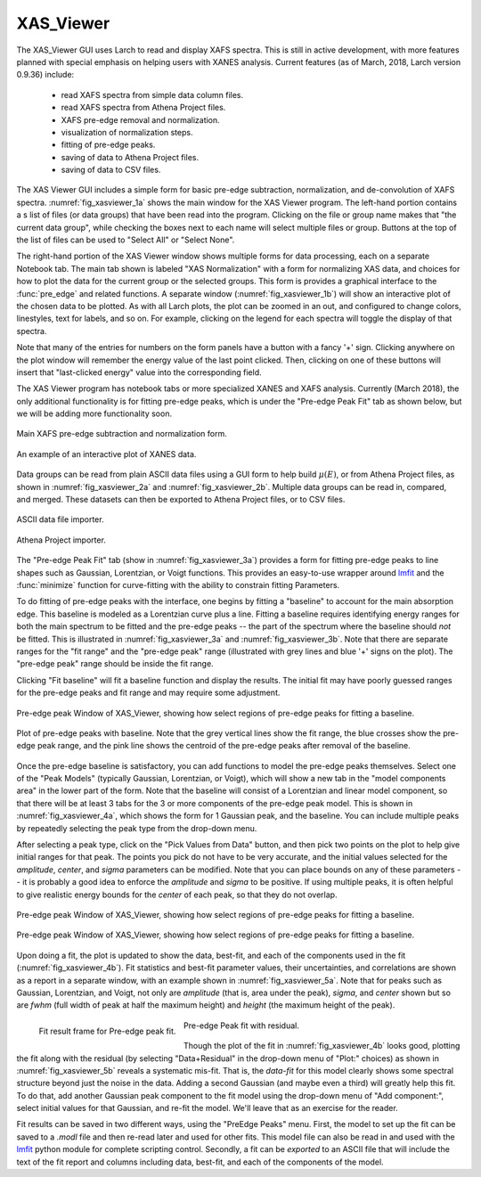 .. _guis-xas_viewer:


XAS_Viewer
=======================

The XAS_Viewer GUI uses Larch to read and display XAFS spectra.  This is
still in active development, with more features planned with special
emphasis on helping users with XANES analysis.  Current features (as of
March, 2018, Larch version 0.9.36) include:

   * read XAFS spectra from simple data column files.
   * read XAFS spectra from Athena Project files.
   * XAFS pre-edge removal and normalization.
   * visualization of normalization steps.
   * fitting of pre-edge peaks.
   * saving of data to Athena Project files.
   * saving of data to CSV files.


.. _lmfit:    http://lmfit.github.io/lmfit-py

The XAS Viewer GUI includes a simple form for basic pre-edge subtraction,
normalization, and de-convolution of XAFS spectra.
:numref:`fig_xasviewer_1a` shows the main window for the XAS Viewer
program.  The left-hand portion contains a s list of files (or data groups)
that have been read into the program. Clicking on the file or group name
makes that "the current data group", while checking the boxes next to each
name will select multiple files or group.  Buttons at the top of the list
of files can be used to "Select All" or "Select None".

The right-hand portion of the XAS Viewer window shows multiple forms for
data processing, each on a separate Notebook tab.  The main tab shown is
labeled "XAS Normalization" with a form for normalizing XAS data, and
choices for how to plot the data for the current group or the selected
groups. This form is provides a graphical interface to the :func:`pre_edge`
and related functions.  A separate window (:numref:`fig_xasviewer_1b`) will
show an interactive plot of the chosen data to be plotted. As with all
Larch plots, the plot can be zoomed in an out, and configured to change
colors, linestyles, text for labels, and so on.  For example, clicking on
the legend for each spectra will toggle the display of that spectra.

Note that many of the entries for numbers on the form panels have a button
with a fancy '+' sign.  Clicking anywhere on the plot window will remember
the energy value of the last point clicked. Then, clicking on one of
these buttons will insert that "last-clicked energy" value into the
corresponding field.

The XAS Viewer program has notebook tabs or more specialized XANES and XAFS
analysis.  Currently (March 2018), the only additional functionality is for
fitting pre-edge peaks, which is under the "Pre-edge Peak Fit" tab as shown
below, but we will be adding more functionality soon.


.. subfigstart::

.. _fig_xasviewer_1a:

.. figure:: ../_images/XAS_Viewer_xasnorm.png
    :target: ../_images/XAS_Viewer_xasnorm.png
    :width: 100%
    :align: center

    Main XAFS pre-edge subtraction and normalization form.

.. _fig_xasviewer_1b:

.. figure:: ../_images/XAS_Viewer_xas_plot.png
    :target: ../_images/XAS_Viewer_xas_plot.png
    :width: 62%
    :align: center

    An example of an interactive plot of XANES data.

.. subfigend::
    :width: 0.48
    :alt: main xasviewer
    :label: fig_xasviewer_1

Data groups can be read from plain ASCII data files using a GUI form to
help build :math:`\mu(E)`, or from Athena Project files, as shown in
:numref:`fig_xasviewer_2a` and :numref:`fig_xasviewer_2b`.  Multiple data
groups can be read in, compared, and merged.  These datasets can then be
exported to Athena Project files, or to CSV files.


.. subfigstart::

.. _fig_xasviewer_2a:

.. figure:: ../_images/DataImporter.png
    :target: ../_images/DataImporter.png
    :width: 60%
    :align: center

    ASCII data file importer.

.. _fig_xasviewer_2b:

.. figure:: ../_images/AthenaImporter.png
    :target: ../_images/AthenaImporter.png
    :width: 100%
    :align: center

    Athena Project importer.

.. subfigend::
    :width: 0.48
    :alt: data importers
    :label: fig_xasviewer_2

The "Pre-edge Peak Fit" tab (show in :numref:`fig_xasviewer_3a`) provides a
form for fitting pre-edge peaks to line shapes such as Gaussian, Lorentzian,
or Voigt functions.  This provides an easy-to-use wrapper around `lmfit`_
and the :func:`minimize` function for curve-fitting with the ability to
constrain fitting Parameters.

To do fitting of pre-edge peaks with the interface, one begins by fitting a
"baseline" to account for the main absorption edge.  This baseline is
modeled as a Lorentzian curve plus a line.  Fitting a baseline requires
identifying energy ranges for both the main spectrum to be fitted and the
pre-edge peaks -- the part of the spectrum where the baseline should *not*
be fitted.  This is illustrated in :numref:`fig_xasviewer_3a` and
:numref:`fig_xasviewer_3b`.  Note that there are separate ranges for the
"fit range" and the "pre-edge peak" range (illustrated with grey lines and
blue '+' signs on the plot).  The "pre-edge peak" range should be inside
the fit range.

Clicking "Fit baseline" will fit a baseline function and display the
results.  The initial fit may have poorly guessed ranges for the pre-edge
peaks and fit range and may require some adjustment.

.. subfigstart::

.. _fig_xasviewer_3a:

.. figure:: ../_images/XAS_Viewer_prepeak_baseline.png
    :target: ../_images/XAS_Viewer_prepeak_baseline.png
    :width: 100%
    :align: center

    Pre-edge peak Window of XAS_Viewer, showing how select regions of
    pre-edge peaks for fitting a baseline.


.. _fig_xasviewer_3b:

.. figure:: ../_images/XAS_Viewer_plot_baseline.png
    :target: ../_images/XAS_Viewer_plot_baseline.png
    :width: 60%
    :align: center

    Plot of pre-edge peaks with baseline.  Note that the grey vertical
    lines show the fit range, the blue crosses show the pre-edge peak
    range, and the pink line shows the centroid of the pre-edge peaks after
    removal of the baseline.


.. subfigend::
    :width: 0.48
    :alt: pre-edge peak baseline
    :label: fig_xasviewer_3

Once the pre-edge baseline is satisfactory, you can add functions to model
the pre-edge peaks themselves.  Select one of the "Peak Models" (typically
Gaussian, Lorentzian, or Voigt), which will show a new tab in the "model
components area" in the lower part of the form.  Note that the baseline
will consist of a Lorentzian and linear model component, so that there will
be at least 3 tabs for the 3 or more components of the pre-edge peak model.
This is shown in :numref:`fig_xasviewer_4a`, which shows the form for 1
Gaussian peak, and the baseline.  You can include multiple peaks by
repeatedly selecting the peak type from the drop-down menu.

After selecting a peak type, click on the "Pick Values from Data" button,
and then pick two points on the plot to help give initial ranges for that
peak.  The points you pick do not have to be very accurate, and the initial
values selected for the `amplitude`, `center`, and `sigma` parameters can
be modified.  Note that you can place bounds on any of these parameters --
it is probably a good idea to enforce the `amplitude` and `sigma` to be
positive.  If using multiple peaks, it is often helpful to give realistic
energy bounds for the `center` of each peak, so that they do not overlap.

.. subfigstart::

.. _fig_xasviewer_4a:

.. figure:: ../_images/XAS_Viewer_prepeak_1gaussian.png
    :target: ../_images/XAS_Viewer_prepeak_1gaussian.png
    :width: 100%
    :align: center

    Pre-edge peak Window of XAS_Viewer, showing how select regions of
    pre-edge peaks for fitting a baseline.


.. _fig_xasviewer_4b:

.. figure:: ../_images/XAS_Viewer_plot_1gaussian.png
    :target: ../_images/XAS_Viewer_plot_1gaussian.png
    :width: 60%
    :align: center

    Pre-edge peak Window of XAS_Viewer, showing how select regions of
    pre-edge peaks for fitting a baseline.

.. subfigend::
    :width: 0.49
    :alt: pre-edge peak fit
    :label: fig_xasviewer_4

Upon doing a fit, the plot is updated to show the data, best-fit, and each
of the components used in the fit (:numref:`fig_xasviewer_4b`). Fit
statistics and best-fit parameter values, their uncertainties, and
correlations are shown as a report in a separate window, with an example
shown in :numref:`fig_xasviewer_5a`.  Note that for peaks such as Gaussian,
Lorentzian, and Voigt, not only are `amplitude` (that is, area under the
peak), `sigma`, and `center` shown but so are `fwhm` (full width of peak at
half the maximum height) and `height` (the maximum height of the peak).


.. _fig_xasviewer_5:


.. subfigstart::

.. _fig_xasviewer_5a:

.. figure:: ../_images/XAS_Viewer_prepeak_fitresult.png
    :target: ../_images/XAS_Viewer_prepeak_fitresult.png
    :width: 75%
    :align: left

    Fit result frame for Pre-edge peak fit.


.. _fig_xasviewer_5b:

.. figure:: ../_images/XAS_Viewer_plot_1residual.png
    :target: ../_images/XAS_Viewer_plot_1residual.png
    :width: 60%
    :align: center

    Pre-edge Peak fit with residual.

.. subfigend::
    :width: 0.49
    :alt: pre-edge peak results
    :label: fig_xasviewer_5

Though the plot of the fit in :numref:`fig_xasviewer_4b` looks good,
plotting the fit along with the residual (by selecting "Data+Residual" in
the drop-down menu of "Plot:" choices) as shown in
:numref:`fig_xasviewer_5b` reveals a systematic mis-fit.  That is, the
`data-fit` for this model clearly shows some spectral structure beyond just
the noise in the data.  Adding a second Gaussian (and maybe even a third)
will greatly help this fit.  To do that, add another Gaussian peak
component to the fit model using the drop-down menu of "Add component:",
select initial values for that Gaussian, and re-fit the model.  We'll leave
that as an exercise for the reader.

Fit results can be saved in two different ways, using the "PreEdge Peaks"
menu.  First, the model to set up the fit can be saved to a `.modl` file
and then re-read later and used for other fits. This model file can also be
read in and used with the `lmfit`_ python module for complete scripting
control.  Secondly, a fit can be *exported* to an ASCII file that will
include the text of the fit report and columns including data, best-fit,
and each of the components of the model.
